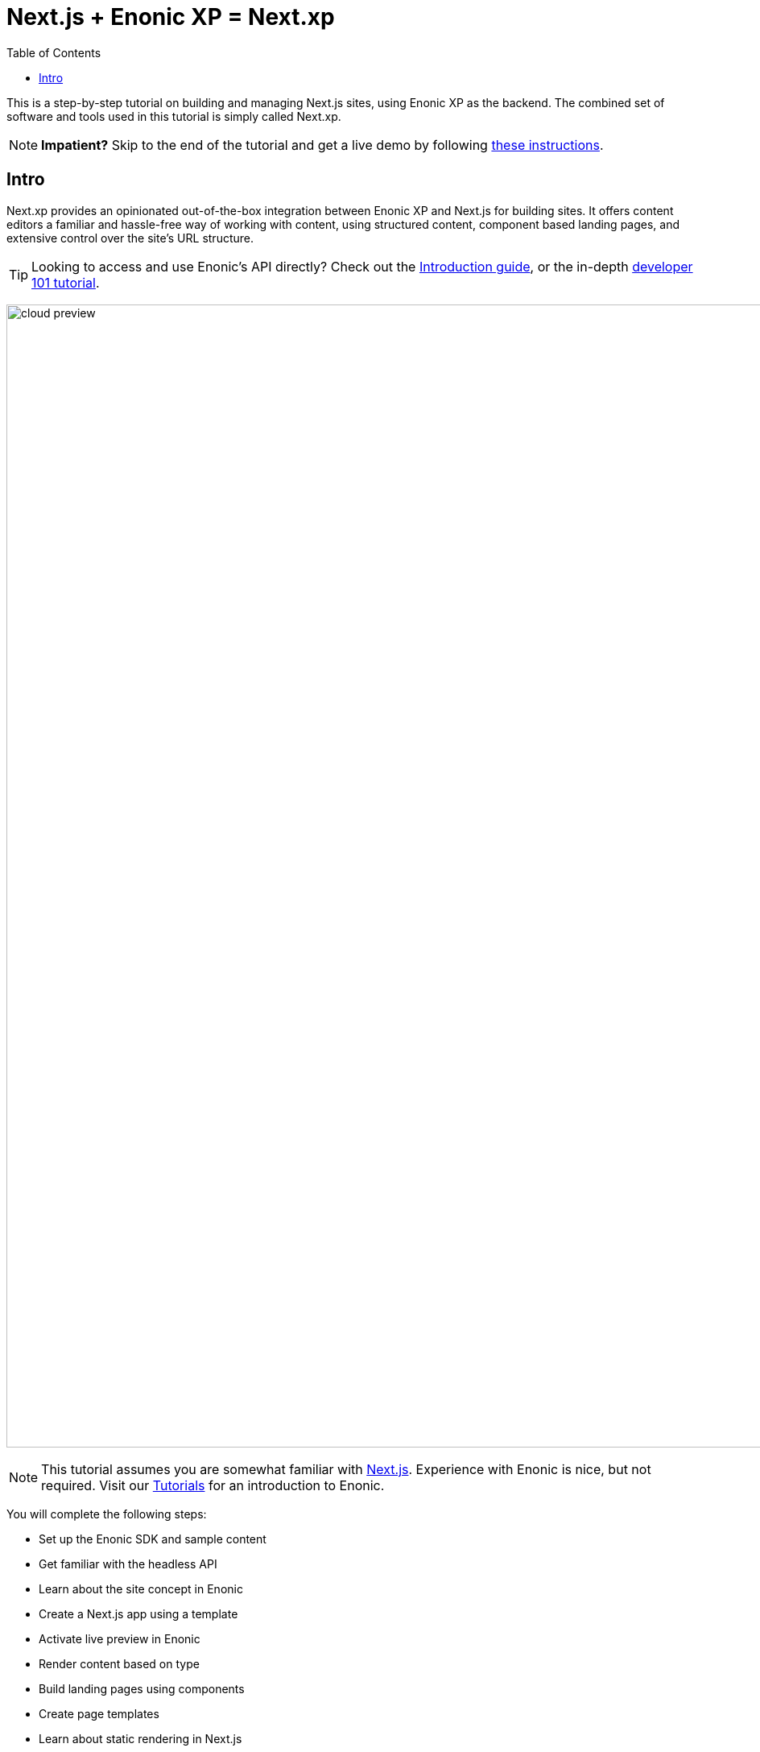 = Next.js + Enonic XP = Next.xp
:toc: right
:imagesdir: media/

This is a step-by-step tutorial on building and managing Next.js sites, using Enonic XP as the backend. The combined set of software and tools used in this tutorial is simply called Next.xp. 

NOTE: **Impatient?** Skip to the end of the tutorial and get a live demo by following <<tldr#,these instructions>>.

== Intro

Next.xp provides an opinionated out-of-the-box integration between Enonic XP and Next.js for building sites. 
It offers content editors a familiar and hassle-free way of working with content, using structured content, component based landing pages, and extensive control over the site's URL structure.

TIP: Looking to access and use Enonic's API directly? Check out the https://developer.enonic.com/docs/intro[Introduction guide], or the in-depth https://developer.enonic.com/docs/developer-101[developer 101 tutorial].

image:cloud-preview.png[title="Editors enjoy WYSIWYG editing and live preview, combined with statically generated pages",width=1419px]

[NOTE]
====
This tutorial assumes you are somewhat familiar with link:https://nextjs.org/[Next.js]. Experience with Enonic is nice, but not required. Visit our https://developer.enonic.com/docs/tutorials[Tutorials] for an introduction to Enonic.
====

You will complete the following steps:

* Set up the Enonic SDK and sample content
* Get familiar with the headless API
* Learn about the site concept in Enonic
* Create a Next.js app using a template
* Activate live preview in Enonic
* Render content based on type
* Build landing pages using components
* Create page templates
* Learn about static rendering in Next.js
* Deploy to live servers

Get started by <<enonic-setup#, setting up the Enonic development environment>>.